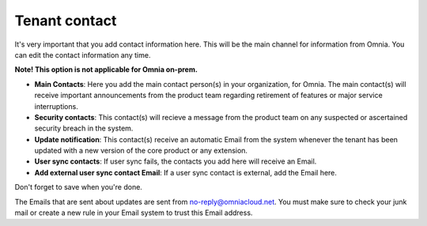 Tenant contact
=================

It's very important that you add contact information here. This will be the main channel for information from Omnia. You can edit the contact information any time.

**Note! This option is not applicable for Omnia on-prem.**

.. image:: tenant-contact-v78.png

+ **Main Contacts**: Here you add the main contact person(s) in your organization, for Omnia. The main contact(s) will receive important announcements from the product team regarding retirement of features or major service interruptions.
+ **Security contacts**: This contact(s) will recieve a message from the product team on any suspected or ascertained security breach in the system.
+ **Update notification**: This contact(s) receive an automatic Email from the system whenever the tenant has been updated with a new version of the core product or any extension.
+ **User sync contacts**: If user sync fails, the contacts you add here will receive an Email.
+ **Add external user sync contact Email**: If a user sync contact is external, add the Email here.

Don't forget to save when you're done.

The Emails that are sent about updates are sent from no-reply@omniacloud.net. You must make sure to check your junk mail or create a new rule in your Email system to trust this Email address.


